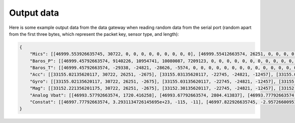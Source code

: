 .. _output_data:

===========
Output data
===========

Here is some example output data from the data gateway when reading random data from the serial port (random apart from
the first three bytes, which represent the packet key, sensor type, and length):

.. code-block::

    {
        "Mics": [[46999.553926635745, 30722, 0, 0, 0, 0, 0, 0, 0, 0, 0], [46999.55412663574, 26251, 0, 0, 0, 0, 0, 0, 0, 0, 0], [46999.55432663574, -2675, 0, 0, 0, 0, 0, 0, 0, 0, 0], [46999.554526635744, -22745, 0, 0, 0, 0, 0, 0, 0, 0, 0], [46999.55472663574, -24821, 0, 0, 0, 0, 0, 0, 0, 0, 0], [46999.55492663574, -12457, 0, 0, 0, 0, 0, 0, 0, 0, 0], [46999.55512663574, 11929, 0, 0, 0, 0, 0, 0, 0, 0, 0], [46999.555326635746, -23664, 0, 0, 0, 0, 0, 0, 0, 0, 0], [46999.55552663574, 28160, 0, 0, 0, 0, 0, 0, 0, 0, 0], [46999.55572663574, -5574, 0, 0, 0, 0, 0, 0, 0, 0, 0], [46999.555926635745, 20057, 0, 0, 0, 0, 0, 0, 0, 0, 0], [46999.55612663574, 23103, 0, 0, 0, 0, 0, 0, 0, 0, 0], [46999.55632663574, 3867, 0, 0, 0, 0, 0, 0, 0, 0, 0], [46999.556526635744, 4562, 0, 0, 0, 0, 0, 0, 0, 0, 0], [46999.55672663574, 77, 0, 0, 0, 0, 0, 0, 0, 0, 0], [46999.55692663574, -16036, 0, 0, 0, 0, 0, 0, 0, 0, 0], [46999.557126635744, 5807, 0, 0, 0, 0, 0, 0, 0, 0, 0], [46999.55732663574, -1491, 0, 0, 0, 0, 0, 0, 0, 0, 0], [46999.55752663574, 31852, 0, 0, 0, 0, 0, 0, 0, 0, 0], [46999.55772663574, 13585, 0, 0, 0, 0, 0, 0, 0, 0, 0], [46999.557926635745, 16099, 0, 0, 0, 0, 0, 0, 0, 0, 0], [46999.55812663574, -2227, 0, 0, 0, 0, 0, 0, 0, 0, 0], [46999.55832663574, 28940, 0, 0, 0, 0, 0, 0, 0, 0, 0], [46999.558526635745, -7450, 0, 0, 0, 0, 0, 0, 0, 0, 0], [46999.55872663574, -19446, 0, 0, 0, 0, 0, 0, 0, 0, 0], [46999.55892663574, -16620, 0, 0, 0, 0, 0, 0, 0, 0, 0], [46999.559126635744, 14178, 0, 0, 0, 0, 0, 0, 0, 0, 0], [46999.55932663574, -26675, 0, 0, 0, 0, 0, 0, 0, 0, 0], [46999.55952663574, -10641, 0, 0, 0, 0, 0, 0, 0, 0, 0], [46999.55972663574, 17836, 0, 0, 0, 0, 0, 0, 0, 0, 0], [46999.559926635746, 3202, 0, 0, 0, 0, 0, 0, 0, 0, 0], [46999.56012663574, -25480, 0, 0, 0, 0, 0, 0, 0, 0, 0], [46999.56032663574, 27970, 0, 0, 0, 0, 0, 0, 0, 0, 0], [46999.560526635745, 29664, 0, 0, 0, 0, 0, 0, 0, 0, 0], [46999.56072663574, -26117, 0, 0, 0, 0, 0, 0, 0, 0, 0], [46999.56092663574, -5154, 0, 0, 0, 0, 0, 0, 0, 0, 0], [46999.561126635745, 6296, 0, 0, 0, 0, 0, 0, 0, 0, 0], [46999.56132663574, 17782, 0, 0, 0, 0, 0, 0, 0, 0, 0], [46999.56152663574, -25610, 0, 0, 0, 0, 0, 0, 0, 0, 0], [46999.561726635744, -14316, 0, 0, 0, 0, 0, 0, 0, 0, 0], [46999.56192663574, -14633, 0, 0, 0, 0, 0, 0, 0, 0, 0], [46999.56212663574, -24990, 0, 0, 0, 0, 0, 0, 0, 0, 0], [46999.56232663574, -6835, 0, 0, 0, 0, 0, 0, 0, 0, 0], [46999.562526635746, -9433, 0, 0, 0, 0, 0, 0, 0, 0, 0], [46999.56272663574, 26196, 0, 0, 0, 0, 0, 0, 0, 0, 0], [46999.56292663574, 11844, 0, 0, 0, 0, 0, 0, 0, 0, 0], [46999.563126635745, -12533, 0, 0, 0, 0, 0, 0, 0, 0, 0], [46999.56332663574, -9070, 0, 0, 0, 0, 0, 0, 0, 0, 0], [46999.56352663574, 925, 0, 0, 0, 0, 0, 0, 0, 0, 0], [46999.563726635744, 3546, 0, 0, 0, 0, 0, 0, 0, 0, 0], [46999.56392663574, -31505, 0, 0, 0, 0, 0, 0, 0, 0, 0], [46999.56412663574, -18456, 0, 0, 0, 0, 0, 0, 0, 0, 0], [46999.564326635744, -9315, 0, 0, 0, 0, 0, 0, 0, 0, 0], [46999.56452663574, 20906, 0, 0, 0, 0, 0, 0, 0, 0, 0], [46999.56472663574, 25479, 0, 0, 0, 0, 0, 0, 0, 0, 0], [46999.56492663574, -13736, 0, 0, 0, 0, 0, 0, 0, 0, 0], [46999.565126635745, -32552, 0, 0, 0, 0, 0, 0, 0, 0, 0], [46999.56532663574, -31562, 0, 0, 0, 0, 0, 0, 0, 0, 0], [46999.56552663574, -15731, 0, 0, 0, 0, 0, 0, 0, 0, 0], [46999.565726635745, -11667, 0, 0, 0, 0, 0, 0, 0, 0, 0], [46999.56592663574, -30121, 0, 0, 0, 0, 0, 0, 0, 0, 0], [46999.56612663574, -18400, 0, 0, 0, 0, 0, 0, 0, 0, 0], [46999.566326635744, -30323, 0, 0, 0, 0, 0, 0, 0, 0, 0], [46999.56652663574, 21741, 0, 0, 0, 0, 0, 0, 0, 0, 0], [46999.56672663574, 27578, 0, 0, 0, 0, 0, 0, 0, 0, 0], [46999.56692663574, 10594, 0, 0, 0, 0, 0, 0, 0, 0, 0], [46999.567126635746, 9208, 0, 0, 0, 0, 0, 0, 0, 0, 0], [46999.56732663574, -15228, 0, 0, 0, 0, 0, 0, 0, 0, 0], [46999.56752663574, -18521, 0, 0, 0, 0, 0, 0, 0, 0, 0], [46999.567726635745, -4332, 0, 0, 0, 0, 0, 0, 0, 0, 0], [46999.56792663574, -13432, 0, 0, 0, 0, 0, 0, 0, 0, 0], [46999.56812663574, 11392, 0, 0, 0, 0, 0, 0, 0, 0, 0], [46999.568326635745, 5296, 0, 0, 0, 0, 0, 0, 0, 0, 0], [46999.56852663574, -14029, 0, 0, 0, 0, 0, 0, 0, 0, 0], [46999.56872663574, 15607, 0, 0, 0, 0, 0, 0, 0, 0, 0], [46999.568926635744, -19025, 0, 0, 0, 0, 0, 0, 0, 0, 0], [46999.56912663574, -28329, 0, 0, 0, 0, 0, 0, 0, 0, 0], [46999.56932663574, 4969, 0, 0, 0, 0, 0, 0, 0, 0, 0], [46999.56952663574, -5504, 0, 0, 0, 0, 0, 0, 0, 0, 0], [46999.569726635746, -25426, 0, 0, 0, 0, 0, 0, 0, 0, 0], [46999.56992663574, -32083, 0, 0, 0, 0, 0, 0, 0, 0, 0], [46999.57012663574, 2801, 0, 0, 0, 0, 0, 0, 0, 0, 0], [46999.570326635745, -7499, 0, 0, 0, 0, 0, 0, 0, 0, 0], [46999.57052663574, -17006, 0, 0, 0, 0, 0, 0, 0, 0, 0], [46999.57072663574, -22466, 0, 0, 0, 0, 0, 0, 0, 0, 0], [46999.570926635744, -28542, 0, 0, 0, 0, 0, 0, 0, 0, 0], [46999.57112663574, -31731, 0, 0, 0, 0, 0, 0, 0, 0, 0], [46999.57132663574, 16235, 0, 0, 0, 0, 0, 0, 0, 0, 0], [46999.571526635744, -13985, 0, 0, 0, 0, 0, 0, 0, 0, 0], [46999.57172663574, 30893, 0, 0, 0, 0, 0, 0, 0, 0, 0], [46999.57192663574, 13793, 0, 0, 0, 0, 0, 0, 0, 0, 0], [46999.57212663574, 9411, 0, 0, 0, 0, 0, 0, 0, 0, 0], [46999.572326635745, -19779, 0, 0, 0, 0, 0, 0, 0, 0, 0], [46999.57252663574, -22400, 0, 0, 0, 0, 0, 0, 0, 0, 0], [46999.57272663574, 24897, 0, 0, 0, 0, 0, 0, 0, 0, 0], [46999.572926635745, 6780, 0, 0, 0, 0, 0, 0, 0, 0, 0], [46999.57312663574, 23648, 0, 0, 0, 0, 0, 0, 0, 0, 0], [46999.57332663574, -1615, 0, 0, 0, 0, 0, 0, 0, 0, 0], [46999.573526635744, -9921, 0, 0, 0, 0, 0, 0, 0, 0, 0], [46999.57372663574, 19967, 0, 0, 0, 0, 0, 0, 0, 0, 0], [46999.57392663574, 790, 0, 0, 0, 0, 0, 0, 0, 0, 0], [46999.57412663574, 30743, 0, 0, 0, 0, 0, 0, 0, 0, 0], [46999.574326635746, 16197, 0, 0, 0, 0, 0, 0, 0, 0, 0], [46999.57452663574, -18157, 0, 0, 0, 0, 0, 0, 0, 0, 0], [46999.57472663574, -5384, 0, 0, 0, 0, 0, 0, 0, 0, 0], [46999.574926635745, 14537, 0, 0, 0, 0, 0, 0, 0, 0, 0], [46999.57512663574, -28831, 0, 0, 0, 0, 0, 0, 0, 0, 0], [46999.57532663574, -17150, 0, 0, 0, 0, 0, 0, 0, 0, 0], [46999.575526635745, -28932, 0, 0, 0, 0, 0, 0, 0, 0, 0], [46999.57572663574, 2823, 0, 0, 0, 0, 0, 0, 0, 0, 0], [46999.57592663574, -15995, 0, 0, 0, 0, 0, 0, 0, 0, 0], [46999.576126635744, -15606, 0, 0, 0, 0, 0, 0, 0, 0, 0], [46999.57632663574, -18784, 0, 0, 0, 0, 0, 0, 0, 0, 0], [46999.57652663574, -12599, 0, 0, 0, 0, 0, 0, 0, 0, 0], [46999.57672663574, 9530, 0, 0, 0, 0, 0, 0, 0, 0, 0], [46999.576926635746, 25739, 0, 0, 0, 0, 0, 0, 0, 0, 0], [46999.57712663574, 5731, 0, 0, 0, 0, 0, 0, 0, 0, 0], [46999.57732663574, 25488, 0, 0, 0, 0, 0, 0, 0, 0, 0], [46999.577526635745, 5866, 0, 0, 0, 0, 0, 0, 0, 0, 0], [46999.57772663574, -17361, 0, 0, 0, 0, 0, 0, 0, 0, 0]],
        "Baros_P": [[46999.45792663574, 9140226, 10954741, 10080087, 7209123, 0, 0, 0, 0, 0, 0, 0, 0, 0, 0, 0, 0, 0, 0, 0, 0, 0, 0, 0, 0, 0, 0, 0, 0, 0, 0, 0, 0, 0, 0, 0, 0, 0, 0, 0, 0], [46999.46792663574, 4148825, 1167887, 11518300, 8154362, 0, 0, 0, 0, 0, 0, 0, 0, 0, 0, 0, 0, 0, 0, 0, 0, 0, 0, 0, 0, 0, 0, 0, 0, 0, 0, 0, 0, 0, 0, 0, 0, 0, 0, 0, 0], [46999.477926635744, 5062371, 14870129, 6471444, 14053271, 0, 0, 0, 0, 0, 0, 0, 0, 0, 0, 0, 0, 0, 0, 0, 0, 0, 0, 0, 0, 0, 0, 0, 0, 0, 0, 0, 0, 0, 0, 0, 0, 0, 0, 0, 0], [46999.487926635746, 7867522, 7594093, 10021854, 10221125, 0, 0, 0, 0, 0, 0, 0, 0, 0, 0, 0, 0, 0, 0, 0, 0, 0, 0, 0, 0, 0, 0, 0, 0, 0, 0, 0, 0, 0, 0, 0, 0, 0, 0, 0, 0], [46999.49792663574, 6473431, 14362597, 732740, 237020, 0, 0, 0, 0, 0, 0, 0, 0, 0, 0, 0, 0, 0, 0, 0, 0, 0, 0, 0, 0, 0, 0, 0, 0, 0, 0, 0, 0, 0, 0, 0, 0, 0, 0, 0, 0], [46999.50792663574, 15238383, 5352155, 14207576, 12750212, 0, 0, 0, 0, 0, 0, 0, 0, 0, 0, 0, 0, 0, 0, 0, 0, 0, 0, 0, 0, 0, 0, 0, 0, 0, 0, 0, 0, 0, 0, 0, 0, 0, 0, 0, 0], [46999.517926635745, 2132567, 5565833, 16263522, 12036036, 0, 0, 0, 0, 0, 0, 0, 0, 0, 0, 0, 0, 0, 0, 0, 0, 0, 0, 0, 0, 0, 0, 0, 0, 0, 0, 0, 0, 0, 0, 0, 0, 0, 0, 0, 0], [46999.52792663574, 8440712, 13185812, 5748143, 15368211, 0, 0, 0, 0, 0, 0, 0, 0, 0, 0, 0, 0, 0, 0, 0, 0, 0, 0, 0, 0, 0, 0, 0, 0, 0, 0, 0, 0, 0, 0, 0, 0, 0, 0, 0, 0], [46999.53792663574, 15827629, 12423906, 888962, 13197119, 0, 0, 0, 0, 0, 0, 0, 0, 0, 0, 0, 0, 0, 0, 0, 0, 0, 0, 0, 0, 0, 0, 0, 0, 0, 0, 0, 0, 0, 0, 0, 0, 0, 0, 0, 0], [46999.54792663574, 12793313, 11042994, 6298236, 14237689, 0, 0, 0, 0, 0, 0, 0, 0, 0, 0, 0, 0, 0, 0, 0, 0, 0, 0, 0, 0, 0, 0, 0, 0, 0, 0, 0, 0, 0, 0, 0, 0, 0, 0, 0, 0], [46999.557926635745, 1508118, 12129087, 6371529, 9370813, 0, 0, 0, 0, 0, 0, 0, 0, 0, 0, 0, 0, 0, 0, 0, 0, 0, 0, 0, 0, 0, 0, 0, 0, 0, 0, 0, 0, 0, 0, 0, 0, 0, 0, 0, 0], [46999.56792663574, 704901, 13552054, 6513803, 1501795, 0, 0, 0, 0, 0, 0, 0, 0, 0, 0, 0, 0, 0, 0, 0, 0, 0, 0, 0, 0, 0, 0, 0, 0, 0, 0, 0, 0, 0, 0, 0, 0, 0, 0, 0, 0]],
        "Baros_T": [[46999.45792663574, -29338, -24821, -28626, -5574, 0, 0, 0, 0, 0, 0, 0, 0, 0, 0, 0, 0, 0, 0, 0, 0, 0, 0, 0, 0, 0, 0, 0, 0, 0, 0, 0, 0, 0, 0, 0, 0, 0, 0, 0, 0], [46999.46792663574, 7002, 77, 11542, 13585, 0, 0, 0, 0, 0, 0, 0, 0, 0, 0, 0, 0, 0, 0, 0, 0, 0, 0, 0, 0, 0, 0, 0, 0, 0, 0, 0, 0, 0, 0, 0, 0, 0, 0, 0, 0], [46999.477926635744, 3319, -19446, -13001, 17836, 0, 0, 0, 0, 0, 0, 0, 0, 0, 0, 0, 0, 0, 0, 0, 0, 0, 0, 0, 0, 0, 0, 0, 0, 0, 0, 0, 0, 0, 0, 0, 0, 0, 0, 0, 0], [46999.487926635746, 17052, -26117, 30232, -14316, 0, 0, 0, 0, 0, 0, 0, 0, 0, 0, 0, 0, 0, 0, 0, 0, 0, 0, 0, 0, 0, 0, 0, 0, 0, 0, 0, 0, 0, 0, 0, 0, 0, 0, 0, 0], [46999.49792663574, 19870, 26196, -27953, 3546, 0, 0, 0, 0, 0, 0, 0, 0, 0, 0, 0, 0, 0, 0, 0, 0, 0, 0, 0, 0, 0, 0, 0, 0, 0, 0, 0, 0, 0, 0, 0, 0, 0, 0, 0, 0], [46999.50792663574, -25161, 25479, -18816, -11667, 0, 0, 0, 0, 0, 0, 0, 0, 0, 0, 0, 0, 0, 0, 0, 0, 0, 0, 0, 0, 0, 0, 0, 0, 0, 0, 0, 0, 0, 0, 0, 0, 0, 0, 0, 0], [46999.517926635745, -29256, 27578, -31709, -4332, 0, 0, 0, 0, 0, 0, 0, 0, 0, 0, 0, 0, 0, 0, 0, 0, 0, 0, 0, 0, 0, 0, 0, 0, 0, 0, 0, 0, 0, 0, 0, 0, 0, 0, 0, 0], [46999.52792663574, -20436, 15607, 27025, -25426, 0, 0, 0, 0, 0, 0, 0, 0, 0, 0, 0, 0, 0, 0, 0, 0, 0, 0, 0, 0, 0, 0, 0, 0, 0, 0, 0, 0, 0, 0, 0, 0, 0, 0, 0, 0], [46999.53792663574, -19190, -22466, 27524, 30893, 0, 0, 0, 0, 0, 0, 0, 0, 0, 0, 0, 0, 0, 0, 0, 0, 0, 0, 0, 0, 0, 0, 0, 0, 0, 0, 0, 0, 0, 0, 0, 0, 0, 0, 0, 0], [46999.54792663574, -17116, 24897, -20132, 19967, 0, 0, 0, 0, 0, 0, 0, 0, 0, 0, 0, 0, 0, 0, 0, 0, 0, 0, 0, 0, 0, 0, 0, 0, 0, 0, 0, 0, 0, 0, 0, 0, 0, 0, 0, 0], [46999.557926635745, 17784, -5384, 655, 2823, 0, 0, 0, 0, 0, 0, 0, 0, 0, 0, 0, 0, 0, 0, 0, 0, 0, 0, 0, 0, 0, 0, 0, 0, 0, 0, 0, 0, 0, 0, 0, 0, 0, 0, 0, 0], [46999.56792663574, -24381, 9530, -28650, -17361, 0, 0, 0, 0, 0, 0, 0, 0, 0, 0, 0, 0, 0, 0, 0, 0, 0, 0, 0, 0, 0, 0, 0, 0, 0, 0, 0, 0, 0, 0, 0, 0, 0, 0, 0, 0]],
        "Acc": [[33155.02135620117, 30722, 26251, -2675], [33155.03135620117, -22745, -24821, -12457], [33155.041356201174, 11929, -23664, 28160], [33155.05135620117, -5574, 20057, 23103], [33155.06135620117, 3867, 4562, 77], [33155.07135620117, -16036, 5807, -1491], [33155.081356201175, 31852, 13585, 16099], [33155.09135620117, -2227, 28940, -7450], [33155.10135620117, -19446, -16620, 14178], [33155.111356201174, -26675, -10641, 17836], [33155.12135620117, 3202, -25480, 27970], [33155.13135620117, 29664, -26117, -5154], [33155.14135620117, 6296, 17782, -25610], [33155.151356201175, -14316, -14633, -24990], [33155.16135620117, -6835, -9433, 26196], [33155.17135620117, 11844, -12533, -9070], [33155.181356201174, 925, 3546, -31505], [33155.19135620117, -18456, -9315, 20906], [33155.20135620117, 25479, -13736, -32552], [33155.21135620117, -31562, -15731, -11667], [33155.221356201175, -30121, -18400, -30323], [33155.23135620117, 21741, 27578, 10594], [33155.24135620117, 9208, -15228, -18521], [33155.25135620117, -4332, -13432, 11392], [33155.26135620117, 5296, -14029, 15607], [33155.27135620117, -19025, -28329, 4969], [33155.28135620117, -5504, -25426, -32083], [33155.291356201174, 2801, -7499, -17006], [33155.30135620117, -22466, -28542, -31731], [33155.31135620117, 16235, -13985, 30893], [33155.32135620117, 13793, 9411, -19779], [33155.331356201175, -22400, 24897, 6780], [33155.34135620117, 23648, -1615, -9921], [33155.35135620117, 19967, 790, 30743], [33155.361356201174, 16197, -18157, -5384], [33155.37135620117, 14537, -28831, -17150], [33155.38135620117, -28932, 2823, -15995], [33155.39135620117, -15606, -18784, -12599], [33155.401356201175, 9530, 25739, 5731], [33155.41135620117, 25488, 5866, -17361]],
        "Gyro": [[33155.02135620117, 30722, 26251, -2675], [33155.03135620117, -22745, -24821, -12457], [33155.041356201174, 11929, -23664, 28160], [33155.05135620117, -5574, 20057, 23103], [33155.06135620117, 3867, 4562, 77], [33155.07135620117, -16036, 5807, -1491], [33155.081356201175, 31852, 13585, 16099], [33155.09135620117, -2227, 28940, -7450], [33155.10135620117, -19446, -16620, 14178], [33155.111356201174, -26675, -10641, 17836], [33155.12135620117, 3202, -25480, 27970], [33155.13135620117, 29664, -26117, -5154], [33155.14135620117, 6296, 17782, -25610], [33155.151356201175, -14316, -14633, -24990], [33155.16135620117, -6835, -9433, 26196], [33155.17135620117, 11844, -12533, -9070], [33155.181356201174, 925, 3546, -31505], [33155.19135620117, -18456, -9315, 20906], [33155.20135620117, 25479, -13736, -32552], [33155.21135620117, -31562, -15731, -11667], [33155.221356201175, -30121, -18400, -30323], [33155.23135620117, 21741, 27578, 10594], [33155.24135620117, 9208, -15228, -18521], [33155.25135620117, -4332, -13432, 11392], [33155.26135620117, 5296, -14029, 15607], [33155.27135620117, -19025, -28329, 4969], [33155.28135620117, -5504, -25426, -32083], [33155.291356201174, 2801, -7499, -17006], [33155.30135620117, -22466, -28542, -31731], [33155.31135620117, 16235, -13985, 30893], [33155.32135620117, 13793, 9411, -19779], [33155.331356201175, -22400, 24897, 6780], [33155.34135620117, 23648, -1615, -9921], [33155.35135620117, 19967, 790, 30743], [33155.361356201174, 16197, -18157, -5384], [33155.37135620117, 14537, -28831, -17150], [33155.38135620117, -28932, 2823, -15995], [33155.39135620117, -15606, -18784, -12599], [33155.401356201175, 9530, 25739, 5731], [33155.41135620117, 25488, 5866, -17361]],
        "Mag": [[33152.221356201175, 30722, 26251, -2675], [33152.30135620117, -22745, -24821, -12457], [33152.38135620117, 11929, -23664, 28160], [33152.46135620117, -5574, 20057, 23103], [33152.541356201174, 3867, 4562, 77], [33152.62135620117, -16036, 5807, -1491], [33152.70135620117, 31852, 13585, 16099], [33152.78135620117, -2227, 28940, -7450], [33152.861356201174, -19446, -16620, 14178], [33152.94135620117, -26675, -10641, 17836], [33153.02135620117, 3202, -25480, 27970], [33153.10135620117, 29664, -26117, -5154], [33153.181356201174, 6296, 17782, -25610], [33153.26135620117, -14316, -14633, -24990], [33153.34135620117, -6835, -9433, 26196], [33153.42135620117, 11844, -12533, -9070], [33153.50135620117, 925, 3546, -31505], [33153.581356201175, -18456, -9315, 20906], [33153.66135620117, 25479, -13736, -32552], [33153.74135620117, -31562, -15731, -11667], [33153.82135620117, -30121, -18400, -30323], [33153.901356201175, 21741, 27578, 10594], [33153.98135620117, 9208, -15228, -18521], [33154.06135620117, -4332, -13432, 11392], [33154.14135620117, 5296, -14029, 15607], [33154.221356201175, -19025, -28329, 4969], [33154.30135620117, -5504, -25426, -32083], [33154.38135620117, 2801, -7499, -17006], [33154.46135620117, -22466, -28542, -31731], [33154.541356201174, 16235, -13985, 30893], [33154.62135620117, 13793, 9411, -19779], [33154.70135620117, -22400, 24897, 6780], [33154.78135620117, 23648, -1615, -9921], [33154.861356201174, 19967, 790, 30743], [33154.94135620117, 16197, -18157, -5384], [33155.02135620117, 14537, -28831, -17150], [33155.10135620117, -28932, 2823, -15995], [33155.181356201174, -15606, -18784, -12599], [33155.26135620117, 9530, 25739, 5731], [33155.34135620117, 25488, 5866, -17361]],
        "Analog Vbat": [[46993.57792663574, 1720.416258], [46993.67792663574, 2804.413837], [46993.77792663574, 3478.626059], [46993.877926635745, 2744.135321], [46993.977926635744, 3929.697792], [46994.07792663574, 1514.098265], [46994.17792663574, 298.979099], [46994.27792663574, 3244.032077], [46994.377926635745, 4197.258927], [46994.477926635744, 890.338412], [46994.57792663574, 4149.034723], [46994.67792663574, 3806.753036], [46994.77792663574, 3205.805066], [46994.877926635745, 2546.808674], [46994.977926635744, 1168.954991], [46995.07792663574, 2625.113218], [46995.17792663574, 1944.087874], [46995.27792663574, 3957.234171], [46995.377926635745, 1165.367448], [46995.477926635744, 3356.793846], [46995.57792663574, 2657.273559], [46995.67792663574, 3676.824909], [46995.77792663574, 776.23458], [46995.877926635745, 3700.608779], [46995.977926635744, 232.391581], [46996.07792663574, 3085.468911], [46996.17792663574, 1370.151837], [46996.27792663574, 3394.790279], [46996.377926635745, 2226.553048], [46996.477926635744, 3530.408589], [46996.57792663574, 3089.140311], [46996.67792663574, 1424.853389], [46996.77792663574, 694.315962], [46996.877926635745, 3296.994296], [46996.977926635744, 4011.112359], [46997.07792663574, 746.638216], [46997.17792663574, 3375.568048], [46997.27792663574, 3048.160503], [46997.377926635745, 325.685591], [46997.477926635744, 2628.708992], [46997.57792663574, 183.599789], [46997.67792663574, 3180.520117], [46997.77792663574, 2424.481854], [46997.877926635745, 1064.010765], [46997.977926635744, 2024.655199], [46998.07792663574, 616.773089], [46998.17792663574, 2827.006653], [46998.27792663574, 444.358977], [46998.377926635745, 4189.150304], [46998.477926635744, 1308.612927], [46998.57792663574, 2014.774038], [46998.67792663574, 3105.046341], [46998.77792663574, 952.756984], [46998.877926635745, 3171.061601], [46998.977926635744, 185.044732], [46999.07792663574, 3272.262021], [46999.17792663574, 3469.325984], [46999.27792663574, 1686.840634], [46999.377926635745, 1670.387299], [46999.477926635744, 3157.202666]],
        "Constat": [[46997.77792663574, 3.2931134726145695e+23, -115, -11], [46997.822926635745, -2.9572660095179736e-20, 87, -49], [46997.86792663574, -1.5632246158845554e-17, 0, 110], [46997.91292663574, 914001536.0, 63, 90], [46997.95792663574, 3.3141467483151178e-28, 77, 0], [46998.002926635745, 2.839480176439744e-25, 45, -6], [46998.04792663574, 5.41977669854532e-07, -29, 62], [46998.09292663574, 6.980299147944369e+29, -26, -30], [46998.13792663574, -0.5808721780776978, 98, 55], [46998.182926635745, -65858814607360.0, -84, 69], [46998.227926635744, -8.207248273401886e-22, 66, 109], [46998.27292663574, -2.5999593258636195e-23, -34, -21], [46998.31792663574, 3937.537109375, -10, -101], [46998.362926635746, -27620.0390625, 98, -98], [46998.407926635744, -4.725843998592205e+16, 84, 102], [46998.45292663574, -2335065088.0, -110, -36], [46998.49792663574, 1.3436157157864966e-30, -17, -124], [46998.54292663574, -8.878755680773734e+16, -86, 81], [46998.587926635744, -3545313.75, -40, -128], [46998.63292663574, -70.75920104980469, 109, -46], [46998.67792663574, -3.827581167570315e-05, -115, -119], [46998.72292663574, 4.505225062224551e+26, 98, 41], [46998.767926635745, -1057.1240234375, -89, -73], [46998.81292663574, -17948200.0, -128, 44], [46998.85792663574, -733515.0, -9, 60], [46998.90292663574, -1.7016495042028876e-28, 105, 19], [46998.947926635745, -1.1574970956001797e-21, -83, -126], [46998.99292663574, -1.6698245443755977e+21, -110, -67], [46999.03792663574, -5.153517697281814e-29, 13, -124], [46999.08292663574, -914422.6875, -83, 120], [46999.127926635745, 8.46590438713809e-17, -67, -78], [46999.17292663574, 2.232727069263334e+20, 124, 26], [46999.21792663574, -1.1511376644347523e+35, 63, -39], [46999.26292663574, 4.417057328043474e-37, 23, 120], [46999.307926635745, -0.0001404258218826726, -8, -22], [46999.352926635744, -1.1104292902952337e-29, 2, -67], [46999.39792663574, 2.610762373727143e-32, -123, -63], [46999.44292663574, -4.791077117261011e-06, -55, -50], [46999.487926635746, 2.053423906218944e+22, 99, 22], [46999.532926635744, 3.7867571704188447e-25, 47, -68]]
    }
